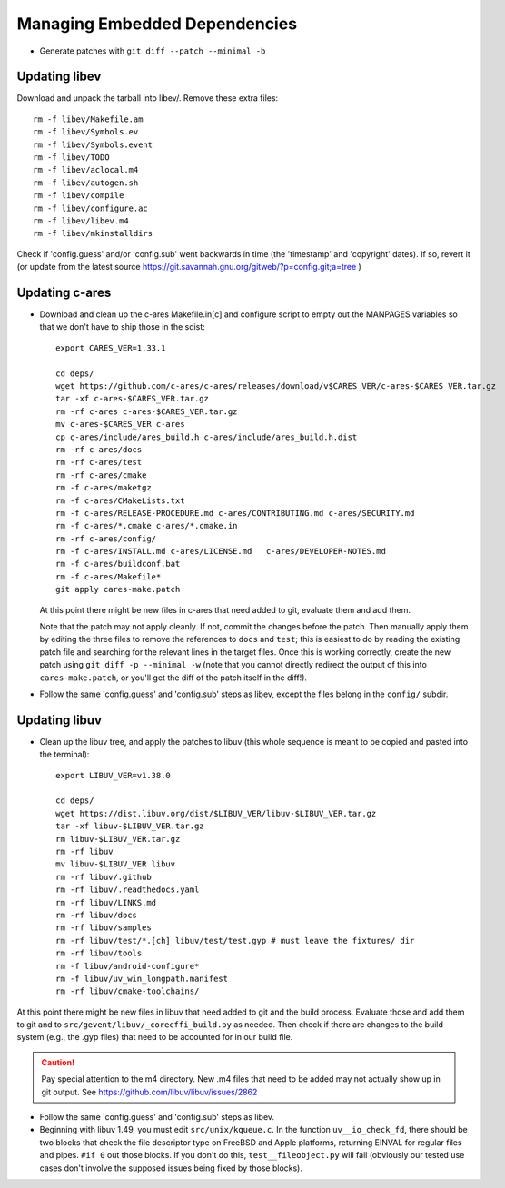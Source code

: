 ================================
 Managing Embedded Dependencies
================================

* Generate patches with ``git diff --patch --minimal -b``

Updating libev
==============

Download and unpack the tarball into libev/. Remove these extra
files::

  rm -f libev/Makefile.am
  rm -f libev/Symbols.ev
  rm -f libev/Symbols.event
  rm -f libev/TODO
  rm -f libev/aclocal.m4
  rm -f libev/autogen.sh
  rm -f libev/compile
  rm -f libev/configure.ac
  rm -f libev/libev.m4
  rm -f libev/mkinstalldirs


Check if 'config.guess' and/or 'config.sub' went backwards in time
(the 'timestamp' and 'copyright' dates). If so, revert it (or update
from the latest source
https://git.savannah.gnu.org/gitweb/?p=config.git;a=tree )

Updating c-ares
===============

- Download and clean up the c-ares Makefile.in[c] and configure script to empty out the
  MANPAGES variables so that we don't have to ship those in the sdist::

    export CARES_VER=1.33.1

    cd deps/
    wget https://github.com/c-ares/c-ares/releases/download/v$CARES_VER/c-ares-$CARES_VER.tar.gz
    tar -xf c-ares-$CARES_VER.tar.gz
    rm -rf c-ares c-ares-$CARES_VER.tar.gz
    mv c-ares-$CARES_VER c-ares
    cp c-ares/include/ares_build.h c-ares/include/ares_build.h.dist
    rm -rf c-ares/docs
    rm -rf c-ares/test
    rm -rf c-ares/cmake
    rm -f c-ares/maketgz
    rm -f c-ares/CMakeLists.txt
    rm -f c-ares/RELEASE-PROCEDURE.md c-ares/CONTRIBUTING.md c-ares/SECURITY.md
    rm -f c-ares/*.cmake c-ares/*.cmake.in
    rm -rf c-ares/config/
    rm -f c-ares/INSTALL.md c-ares/LICENSE.md 	c-ares/DEVELOPER-NOTES.md
    rm -f c-ares/buildconf.bat
    rm -f c-ares/Makefile*
    git apply cares-make.patch

  At this point there might be new files in c-ares that need added to
  git, evaluate them and add them.

  Note that the patch may not apply cleanly. If not, commit the
  changes before the patch. Then manually apply them by editing the
  three files to remove the references to ``docs`` and ``test``; this
  is easiest to do by reading the existing patch file and searching
  for the relevant lines in the target files. Once this is working
  correctly, create the new patch using ``git diff -p --minimal -w``
  (note that you cannot directly redirect the output of this into
  ``cares-make.patch``, or you'll get the diff of the patch itself in
  the diff!).

- Follow the same 'config.guess' and 'config.sub' steps as libev,
  except the files belong in the ``config/`` subdir.


Updating libuv
==============

- Clean up the libuv tree, and apply the patches to libuv (this whole
  sequence is meant to be copied and pasted into the terminal)::

    export LIBUV_VER=v1.38.0

    cd deps/
    wget https://dist.libuv.org/dist/$LIBUV_VER/libuv-$LIBUV_VER.tar.gz
    tar -xf libuv-$LIBUV_VER.tar.gz
    rm libuv-$LIBUV_VER.tar.gz
    rm -rf libuv
    mv libuv-$LIBUV_VER libuv
    rm -rf libuv/.github
    rm -rf libuv/.readthedocs.yaml
    rm -rf libuv/LINKS.md
    rm -rf libuv/docs
    rm -rf libuv/samples
    rm -rf libuv/test/*.[ch] libuv/test/test.gyp # must leave the fixtures/ dir
    rm -rf libuv/tools
    rm -f libuv/android-configure*
    rm -f libuv/uv_win_longpath.manifest
    rm -rf libuv/cmake-toolchains/

At this point there might be new files in libuv that need added to git
and the build process. Evaluate those and add them to git and to
``src/gevent/libuv/_corecffi_build.py`` as needed. Then check if there
are changes to the build system (e.g., the .gyp files) that need to be
accounted for in our build file.

.. caution::

   Pay special attention to the m4 directory. New .m4 files that need
   to be added may not actually show up in git output. See
   https://github.com/libuv/libuv/issues/2862

- Follow the same 'config.guess' and 'config.sub' steps as libev.
- Beginning with libuv 1.49, you must edit ``src/unix/kqueue.c``. In
  the function ``uv__io_check_fd``, there should be two blocks that
  check the file descriptor type on FreeBSD and Apple platforms,
  returning EINVAL for regular files and pipes. ``#if 0`` out those
  blocks. If you don't do this, ``test__fileobject.py`` will fail
  (obviously our tested use cases don't involve the supposed issues
  being fixed by those blocks).
